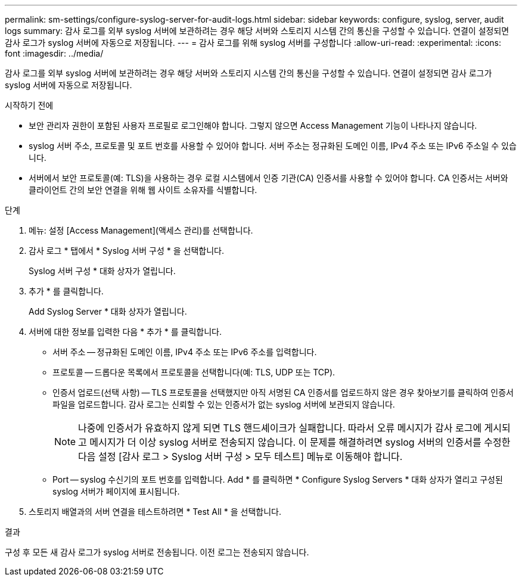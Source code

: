 ---
permalink: sm-settings/configure-syslog-server-for-audit-logs.html 
sidebar: sidebar 
keywords: configure, syslog, server, audit logs 
summary: 감사 로그를 외부 syslog 서버에 보관하려는 경우 해당 서버와 스토리지 시스템 간의 통신을 구성할 수 있습니다. 연결이 설정되면 감사 로그가 syslog 서버에 자동으로 저장됩니다. 
---
= 감사 로그를 위해 syslog 서버를 구성합니다
:allow-uri-read: 
:experimental: 
:icons: font
:imagesdir: ../media/


[role="lead"]
감사 로그를 외부 syslog 서버에 보관하려는 경우 해당 서버와 스토리지 시스템 간의 통신을 구성할 수 있습니다. 연결이 설정되면 감사 로그가 syslog 서버에 자동으로 저장됩니다.

.시작하기 전에
* 보안 관리자 권한이 포함된 사용자 프로필로 로그인해야 합니다. 그렇지 않으면 Access Management 기능이 나타나지 않습니다.
* syslog 서버 주소, 프로토콜 및 포트 번호를 사용할 수 있어야 합니다. 서버 주소는 정규화된 도메인 이름, IPv4 주소 또는 IPv6 주소일 수 있습니다.
* 서버에서 보안 프로토콜(예: TLS)을 사용하는 경우 로컬 시스템에서 인증 기관(CA) 인증서를 사용할 수 있어야 합니다. CA 인증서는 서버와 클라이언트 간의 보안 연결을 위해 웹 사이트 소유자를 식별합니다.


.단계
. 메뉴: 설정 [Access Management](액세스 관리)를 선택합니다.
. 감사 로그 * 탭에서 * Syslog 서버 구성 * 을 선택합니다.
+
Syslog 서버 구성 * 대화 상자가 열립니다.

. 추가 * 를 클릭합니다.
+
Add Syslog Server * 대화 상자가 열립니다.

. 서버에 대한 정보를 입력한 다음 * 추가 * 를 클릭합니다.
+
** 서버 주소 -- 정규화된 도메인 이름, IPv4 주소 또는 IPv6 주소를 입력합니다.
** 프로토콜 -- 드롭다운 목록에서 프로토콜을 선택합니다(예: TLS, UDP 또는 TCP).
** 인증서 업로드(선택 사항) -- TLS 프로토콜을 선택했지만 아직 서명된 CA 인증서를 업로드하지 않은 경우 찾아보기를 클릭하여 인증서 파일을 업로드합니다. 감사 로그는 신뢰할 수 있는 인증서가 없는 syslog 서버에 보관되지 않습니다.
+
[NOTE]
====
나중에 인증서가 유효하지 않게 되면 TLS 핸드셰이크가 실패합니다. 따라서 오류 메시지가 감사 로그에 게시되고 메시지가 더 이상 syslog 서버로 전송되지 않습니다. 이 문제를 해결하려면 syslog 서버의 인증서를 수정한 다음 설정 [감사 로그 > Syslog 서버 구성 > 모두 테스트] 메뉴로 이동해야 합니다.

====
** Port -- syslog 수신기의 포트 번호를 입력합니다. Add * 를 클릭하면 * Configure Syslog Servers * 대화 상자가 열리고 구성된 syslog 서버가 페이지에 표시됩니다.


. 스토리지 배열과의 서버 연결을 테스트하려면 * Test All * 을 선택합니다.


.결과
구성 후 모든 새 감사 로그가 syslog 서버로 전송됩니다. 이전 로그는 전송되지 않습니다.
